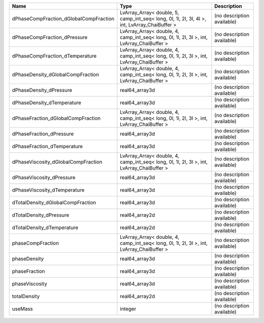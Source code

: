 

====================================== ============================================================================================= ========================== 
Name                                   Type                                                                                          Description                
====================================== ============================================================================================= ========================== 
dPhaseCompFraction_dGlobalCompFraction LvArray_Array< double, 5, camp_int_seq< long, 0l, 1l, 2l, 3l, 4l >, int, LvArray_ChaiBuffer > (no description available) 
dPhaseCompFraction_dPressure           LvArray_Array< double, 4, camp_int_seq< long, 0l, 1l, 2l, 3l >, int, LvArray_ChaiBuffer >     (no description available) 
dPhaseCompFraction_dTemperature        LvArray_Array< double, 4, camp_int_seq< long, 0l, 1l, 2l, 3l >, int, LvArray_ChaiBuffer >     (no description available) 
dPhaseDensity_dGlobalCompFraction      LvArray_Array< double, 4, camp_int_seq< long, 0l, 1l, 2l, 3l >, int, LvArray_ChaiBuffer >     (no description available) 
dPhaseDensity_dPressure                real64_array3d                                                                                (no description available) 
dPhaseDensity_dTemperature             real64_array3d                                                                                (no description available) 
dPhaseFraction_dGlobalCompFraction     LvArray_Array< double, 4, camp_int_seq< long, 0l, 1l, 2l, 3l >, int, LvArray_ChaiBuffer >     (no description available) 
dPhaseFraction_dPressure               real64_array3d                                                                                (no description available) 
dPhaseFraction_dTemperature            real64_array3d                                                                                (no description available) 
dPhaseViscosity_dGlobalCompFraction    LvArray_Array< double, 4, camp_int_seq< long, 0l, 1l, 2l, 3l >, int, LvArray_ChaiBuffer >     (no description available) 
dPhaseViscosity_dPressure              real64_array3d                                                                                (no description available) 
dPhaseViscosity_dTemperature           real64_array3d                                                                                (no description available) 
dTotalDensity_dGlobalCompFraction      real64_array3d                                                                                (no description available) 
dTotalDensity_dPressure                real64_array2d                                                                                (no description available) 
dTotalDensity_dTemperature             real64_array2d                                                                                (no description available) 
phaseCompFraction                      LvArray_Array< double, 4, camp_int_seq< long, 0l, 1l, 2l, 3l >, int, LvArray_ChaiBuffer >     (no description available) 
phaseDensity                           real64_array3d                                                                                (no description available) 
phaseFraction                          real64_array3d                                                                                (no description available) 
phaseViscosity                         real64_array3d                                                                                (no description available) 
totalDensity                           real64_array2d                                                                                (no description available) 
useMass                                integer                                                                                       (no description available) 
====================================== ============================================================================================= ========================== 


